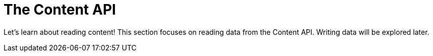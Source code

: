 = The Content API
:toc: right
:imagesdir: media

Let's learn about reading content! This section focuses on reading
data from the Content API. Writing data will be explored later.

